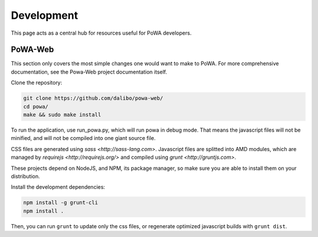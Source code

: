 Development
===========

This page acts as a central hub for resources useful for PoWA developers.



PoWA-Web
--------

This section only covers the most simple changes one would want to make to PoWA.
For more comprehensive documentation, see the Powa-Web project documentation
itself.

Clone the repository:

.. code:: bash

  git clone https://github.com/dalibo/powa-web/
  cd powa/
  make && sudo make install

To run the application, use run_powa.py, which will run powa in debug mode.
That means the javascript files will not be minified, and will not be compiled
into one giant source file.


CSS files are generated using `sass <http://sass-lang.com>`.
Javascript files are splitted into AMD modules, which are managed by `requirejs
<http://requirejs.org/>` and compiled using `grunt <http://gruntjs.com>`.

These projects depend on NodeJS, and NPM, its package manager, so make sure you are able to install them on your
distribution.

Install the development dependencies:

.. code:: bash

  npm install -g grunt-cli
  npm install .

Then, you can run ``grunt`` to update only the css files, or regenerate optimized
javascript builds with ``grunt dist``.
